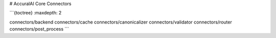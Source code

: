 # AccuralAI Core Connectors

```{toctree}
:maxdepth: 2

connectors/backend
connectors/cache
connectors/canonicalizer
connectors/validator
connectors/router
connectors/post_process
```
